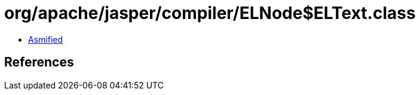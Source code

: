 = org/apache/jasper/compiler/ELNode$ELText.class

 - link:ELNode$ELText-asmified.java[Asmified]

== References

